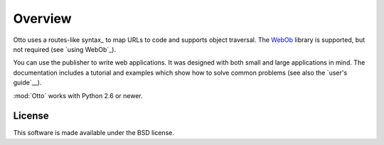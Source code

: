 Overview
========

Otto uses a routes-like syntax_ to map URLs to code and supports object
traversal. The `WebOb <http://pypi.python.org/pypi/WebOb>`_ library is
supported, but not required (see `using WebOb`_).

You can use the publisher to write web applications. It was designed
with both small and large applications in mind. The documentation
includes a tutorial and examples which show how to solve common
problems (see also the `user's guide`__).

:mod:`Otto` works with Python 2.6 or newer.

__ usersguide_

License
-------

This software is made available under the BSD license.

